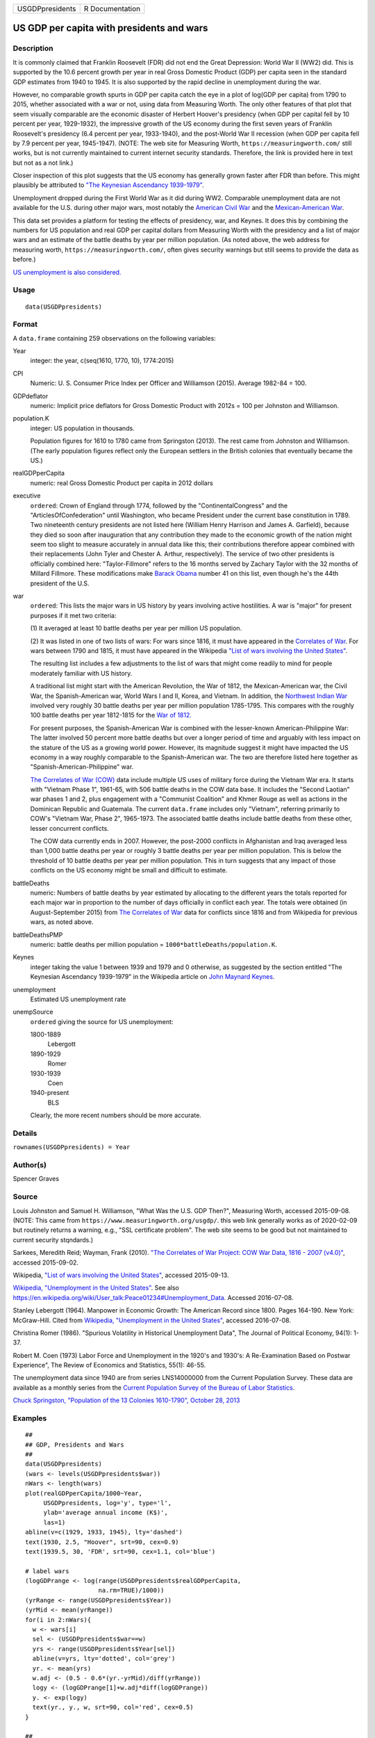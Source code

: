 =============== ===============
USGDPpresidents R Documentation
=============== ===============

US GDP per capita with presidents and wars
------------------------------------------

Description
~~~~~~~~~~~

It is commonly claimed that Franklin Roosevelt (FDR) did not end the
Great Depression: World War II (WW2) did. This is supported by the 10.6
percent growth per year in real Gross Domestic Product (GDP) per capita
seen in the standard GDP estimates from 1940 to 1945. It is also
supported by the rapid decline in unemployment during the war.

However, no comparable growth spurts in GDP per capita catch the eye in
a plot of log(GDP per capita) from 1790 to 2015, whether associated with
a war or not, using data from Measuring Worth. The only other features
of that plot that seem visually comparable are the economic disaster of
Herbert Hoover's presidency (when GDP per capital fell by 10 percent per
year, 1929-1932), the impressive growth of the US economy during the
first seven years of Franklin Roosevelt's presidency (6.4 percent per
year, 1933-1940), and the post-World War II recession (when GDP per
capita fell by 7.9 percent per year, 1945-1947). (NOTE: The web site for
Measuring Worth, ``https://measuringworth.com/`` still works, but is not
currently maintained to current internet security standards. Therefore,
the link is provided here in text but not as a not link.)

Closer inspection of this plot suggests that the US economy has
generally grown faster after FDR than before. This might plausibly be
attributed to `"The Keynesian Ascendancy
1939-1979" <https://en.wikipedia.org/wiki/John_Maynard_Keynes>`__.

Unemployment dropped during the First World War as it did during WW2.
Comparable unemployment data are not available for the U.S. during other
major wars, most notably the `American Civil
War <https://en.wikipedia.org/wiki/American_Civil_War>`__ and the
`Mexican-American
War <https://en.wikipedia.org/wiki/Mexican-American_War>`__.

This data set provides a platform for testing the effects of presidency,
war, and Keynes. It does this by combining the numbers for US population
and real GDP per capital dollars from Measuring Worth with the
presidency and a list of major wars and an estimate of the battle deaths
by year per million population. (As noted above, the web address for
measuring worth, ``https://measuringworth.com/``, often gives security
warnings but still seems to provide the data as before.)

`US unemployment is also
considered. <https://en.wikipedia.org/wiki/Unemployment_in_the_United_States#Historical_unemployment_rate_charts>`__

Usage
~~~~~

::

   data(USGDPpresidents)

Format
~~~~~~

A ``data.frame`` containing 259 observations on the following variables:

Year
   integer: the year, c(seq(1610, 1770, 10), 1774:2015)

CPI
   Numeric: U. S. Consumer Price Index per Officer and Williamson
   (2015). Average 1982-84 = 100.

GDPdeflator
   numeric: Implicit price deflators for Gross Domestic Product with
   2012s = 100 per Johnston and Williamson.

population.K
   integer: US population in thousands.

   Population figures for 1610 to 1780 came from Springston (2013). The
   rest came from Johnston and Williamson. (The early population figures
   reflect only the European settlers in the British colonies that
   eventually became the US.)

realGDPperCapita
   numeric: real Gross Domestic Product per capita in 2012 dollars

executive
   ``ordered``: Crown of England through 1774, followed by the
   "ContinentalCongress" and the "ArticlesOfConfederation" until
   Washington, who became President under the current base constitution
   in 1789. Two nineteenth century presidents are not listed here
   (William Henry Harrison and James A. Garfield), because they died so
   soon after inauguration that any contribution they made to the
   economic growth of the nation might seem too slight to measure
   accurately in annual data like this; their contributions therefore
   appear combined with their replacements (John Tyler and Chester A.
   Arthur, respectively). The service of two other presidents is
   officially combined here: "Taylor-Fillmore" refers to the 16 months
   served by Zachary Taylor with the 32 months of Millard Fillmore.
   These modifications make `Barack
   Obama <https://en.wikipedia.org/wiki/Barack_Obama>`__ number 41 on
   this list, even though he's the 44th president of the U.S.

war
   ``ordered``: This lists the major wars in US history by years
   involving active hostilities. A war is "major" for present purposes
   if it met two criteria:

   (1) It averaged at least 10 battle deaths per year per million US
   population.

   (2) It was listed in one of two lists of wars: For wars since 1816,
   it must have appeared in the `Correlates of
   War <http://correlatesofwar.org/>`__. For wars between 1790 and 1815,
   it must have appeared in the Wikipedia `"List of wars involving the
   United
   States" <https://en.wikipedia.org/wiki/List_of_wars_involving_the_United_States>`__.

   The resulting list includes a few adjustments to the list of wars
   that might come readily to mind for people moderately familiar with
   US history.

   A traditional list might start with the American Revolution, the War
   of 1812, the Mexican-American war, the Civil War, the
   Spanish-American war, World Wars I and II, Korea, and Vietnam. In
   addition, the `Northwest Indian
   War <https://en.wikipedia.org/wiki/Northwest_Indian_War>`__ involved
   very roughly 30 battle deaths per year per million population
   1785-1795. This compares with the roughly 100 battle deaths per year
   1812-1815 for the `War of
   1812 <https://en.wikipedia.org/wiki/War_of_1812>`__.

   For present purposes, the Spanish-American War is combined with the
   lesser-known American-Philippine War: The latter involved 50 percent
   more battle deaths but over a longer period of time and arguably with
   less impact on the stature of the US as a growing world power.
   However, its magnitude suggest it might have impacted the US economy
   in a way roughly comparable to the Spanish-American war. The two are
   therefore listed here together as "Spanish-American-Philippine" war.

   `The Correlates of War (COW) <http://correlatesofwar.org/>`__ data
   include multiple US uses of military force during the Vietnam War
   era. It starts with "Vietnam Phase 1", 1961-65, with 506 battle
   deaths in the COW data base. It includes the "Second Laotian" war
   phases 1 and 2, plus engagement with a "Communist Coalition" and
   Khmer Rouge as well as actions in the Dominican Republic and
   Guatemala. The current ``data.frame`` includes only "Vietnam",
   referring primarily to COW's "Vietnam War, Phase 2", 1965-1973. The
   associated battle deaths include battle deaths from these other,
   lesser concurrent conflicts.

   The COW data currently ends in 2007. However, the post-2000 conflicts
   in Afghanistan and Iraq averaged less than 1,000 battle deaths per
   year or roughly 3 battle deaths per year per million population. This
   is below the threshold of 10 battle deaths per year per million
   population. This in turn suggests that any impact of those conflicts
   on the US economy might be small and difficult to estimate.

battleDeaths
   numeric: Numbers of battle deaths by year estimated by allocating to
   the different years the totals reported for each major war in
   proportion to the number of days officially in conflict each year.
   The totals were obtained (in August-September 2015) from `The
   Correlates of War <http://correlatesofwar.org/>`__ data for conflicts
   since 1816 and from Wikipedia for previous wars, as noted above.

battleDeathsPMP
   numeric: battle deaths per million population =
   ``1000*battleDeaths/population.K``.

Keynes
   integer taking the value 1 between 1939 and 1979 and 0 otherwise, as
   suggested by the section entitled "The Keynesian Ascendancy
   1939-1979" in the Wikipedia article on `John Maynard
   Keynes <https://en.wikipedia.org/wiki/John_Maynard_Keynes>`__.

unemployment
   Estimated US unemployment rate

unempSource
   ``ordered`` giving the source for US unemployment:

   1800-1889
      Lebergott

   1890-1929
      Romer

   1930-1939
      Coen

   1940-present
      BLS

   Clearly, the more recent numbers should be more accurate.

Details
~~~~~~~

``rownames(USGDPpresidents) = Year``

Author(s)
~~~~~~~~~

Spencer Graves

Source
~~~~~~

Louis Johnston and Samuel H. Williamson, "What Was the U.S. GDP Then?",
Measuring Worth, accessed 2015-09-08. (NOTE: This came from
``https://www.measuringworth.org/usgdp/``. this web link generally works
as of 2020-02-09 but routinely returns a warning, e.g., "SSL certificate
problem". The web site seems to be good but not maintained to current
security stqndards.)

Sarkees, Meredith Reid; Wayman, Frank (2010). `"The Correlates of War
Project: COW War Data, 1816 - 2007
(v4.0)" <http://correlatesofwar.org/data-sets/COW-war>`__, accessed
2015-09-02.

Wikipedia, `"List of wars involving the United
States" <https://en.wikipedia.org/wiki/List_of_wars_involving_the_United_States>`__,
accessed 2015-09-13.

`Wikipedia, "Unemployment in the United
States" <https://en.wikipedia.org/wiki/Unemployment_in_the_United_States#Historical_unemployment_rate_charts>`__.
See also
https://en.wikipedia.org/wiki/User_talk:Peace01234#Unemployment_Data.
Accessed 2016-07-08.

Stanley Lebergott (1964). Manpower in Economic Growth: The American
Record since 1800. Pages 164-190. New York: McGraw-Hill. Cited from
`Wikipedia, "Unemployment in the United
States" <https://en.wikipedia.org/wiki/Unemployment_in_the_United_States#Historical_unemployment_rate_charts>`__,
accessed 2016-07-08.

Christina Romer (1986). "Spurious Volatility in Historical Unemployment
Data", The Journal of Political Economy, 94(1): 1-37.

Robert M. Coen (1973) Labor Force and Unemployment in the 1920's and
1930's: A Re-Examination Based on Postwar Experience", The Review of
Economics and Statistics, 55(1): 46-55.

The unemployment data since 1940 are from series LNS14000000 from the
Current Population Survey. These data are available as a monthly series
from the `Current Population Survey of the Bureau of Labor
Statistics <https://www.bls.gov/cps/>`__.

`Chuck Springston, "Population of the 13 Colonies 1610-1790", October
28,
2013 <http://www.yttwebzine.com/yesterday/2013/10/28/75757/population_13_colonies_chart>`__

Examples
~~~~~~~~

::

   ##
   ## GDP, Presidents and Wars 
   ##
   data(USGDPpresidents)
   (wars <- levels(USGDPpresidents$war))
   nWars <- length(wars)
   plot(realGDPperCapita/1000~Year, 
        USGDPpresidents, log='y', type='l', 
        ylab='average annual income (K$)', 
        las=1)     
   abline(v=c(1929, 1933, 1945), lty='dashed')
   text(1930, 2.5, "Hoover", srt=90, cex=0.9)
   text(1939.5, 30, 'FDR', srt=90, cex=1.1, col='blue')

   # label wars
   (logGDPrange <- log(range(USGDPpresidents$realGDPperCapita, 
                       na.rm=TRUE)/1000))
   (yrRange <- range(USGDPpresidents$Year))
   (yrMid <- mean(yrRange))
   for(i in 2:nWars){
     w <- wars[i]
     sel <- (USGDPpresidents$war==w)
     yrs <- range(USGDPpresidents$Year[sel])
     abline(v=yrs, lty='dotted', col='grey')
     yr. <- mean(yrs)
     w.adj <- (0.5 - 0.6*(yr.-yrMid)/diff(yrRange))
     logy <- (logGDPrange[1]+w.adj*diff(logGDPrange))
     y. <- exp(logy)
     text(yr., y., w, srt=90, col='red', cex=0.5)
   }

   ##
   ## CPI v. GDPdeflator
   ## 
   plot(GDPdeflator~CPI, USGDPpresidents, type='l', 
        log='xy')
        
   ##
   ## Unemployment 
   ##
   plot(unemployment~Year, USGDPpresidents, type='l')
